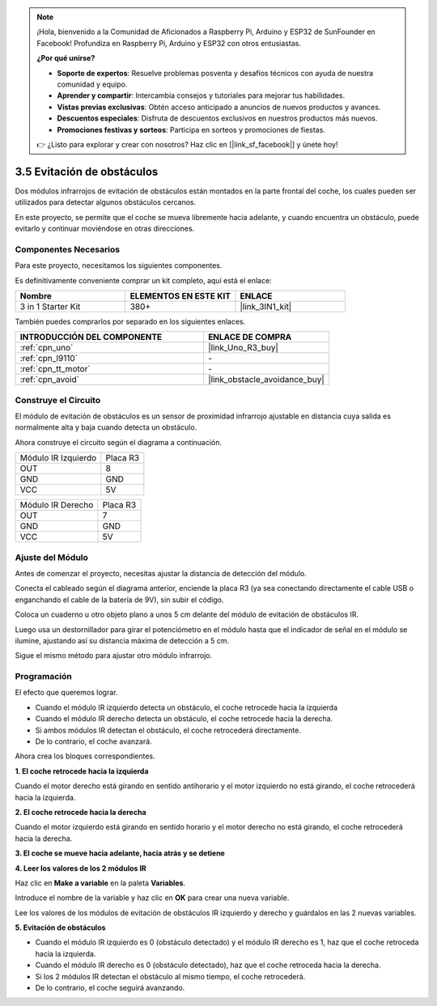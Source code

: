 .. note::

    ¡Hola, bienvenido a la Comunidad de Aficionados a Raspberry Pi, Arduino y ESP32 de SunFounder en Facebook! Profundiza en Raspberry Pi, Arduino y ESP32 con otros entusiastas.

    **¿Por qué unirse?**

    - **Soporte de expertos**: Resuelve problemas posventa y desafíos técnicos con ayuda de nuestra comunidad y equipo.
    - **Aprender y compartir**: Intercambia consejos y tutoriales para mejorar tus habilidades.
    - **Vistas previas exclusivas**: Obtén acceso anticipado a anuncios de nuevos productos y avances.
    - **Descuentos especiales**: Disfruta de descuentos exclusivos en nuestros productos más nuevos.
    - **Promociones festivas y sorteos**: Participa en sorteos y promociones de fiestas.

    👉 ¿Listo para explorar y crear con nosotros? Haz clic en [|link_sf_facebook|] y únete hoy!

.. _sh_avoid1:

3.5 Evitación de obstáculos
==================================

Dos módulos infrarrojos de evitación de obstáculos están montados en la parte frontal del coche, los cuales pueden ser utilizados para detectar algunos obstáculos cercanos.

En este proyecto, se permite que el coche se mueva libremente hacia adelante, y cuando encuentra un obstáculo, puede evitarlo y continuar moviéndose en otras direcciones.

Componentes Necesarios
------------------------

Para este proyecto, necesitamos los siguientes componentes.

Es definitivamente conveniente comprar un kit completo, aquí está el enlace:

.. list-table::
    :widths: 20 20 20
    :header-rows: 1

    *   - Nombre	
        - ELEMENTOS EN ESTE KIT
        - ENLACE
    *   - 3 in 1 Starter Kit
        - 380+
        - |link_3IN1_kit|

También puedes comprarlos por separado en los siguientes enlaces.

.. list-table::
    :widths: 30 20
    :header-rows: 1

    *   - INTRODUCCIÓN DEL COMPONENTE
        - ENLACE DE COMPRA

    *   - :ref:`cpn_uno`
        - |link_Uno_R3_buy|
    *   - :ref:`cpn_l9110` 
        - \-
    *   - :ref:`cpn_tt_motor`
        - \-
    *   - :ref:`cpn_avoid` 
        - |link_obstacle_avoidance_buy|

Construye el Circuito
-----------------------

El módulo de evitación de obstáculos es un sensor de proximidad infrarrojo ajustable en distancia cuya salida es normalmente alta y baja cuando detecta un obstáculo.

Ahora construye el circuito según el diagrama a continuación.

.. list-table:: 

    * - Módulo IR Izquierdo
      - Placa R3
    * - OUT
      - 8
    * - GND
      - GND
    * - VCC
      - 5V

.. list-table:: 

    * - Módulo IR Derecho
      - Placa R3
    * - OUT
      - 7
    * - GND
      - GND
    * - VCC
      - 5V

.. image:: img/car_5.png
    :width: 800

Ajuste del Módulo
-----------------------

Antes de comenzar el proyecto, necesitas ajustar la distancia de detección del módulo.

Conecta el cableado según el diagrama anterior, enciende la placa R3 (ya sea conectando directamente el cable USB o enganchando el cable de la batería de 9V), sin subir el código.

Coloca un cuaderno u otro objeto plano a unos 5 cm delante del módulo de evitación de obstáculos IR.

Luego usa un destornillador para girar el potenciómetro en el módulo hasta que el indicador de señal en el módulo se ilumine, ajustando así su distancia máxima de detección a 5 cm.

Sigue el mismo método para ajustar otro módulo infrarrojo.

.. image:: img/ir_obs_cali.jpg

Programación
---------------

El efecto que queremos lograr.

* Cuando el módulo IR izquierdo detecta un obstáculo, el coche retrocede hacia la izquierda
* Cuando el módulo IR derecho detecta un obstáculo, el coche retrocede hacia la derecha.
* Si ambos módulos IR detectan el obstáculo, el coche retrocederá directamente.
* De lo contrario, el coche avanzará.

Ahora crea los bloques correspondientes.

**1. El coche retrocede hacia la izquierda**

Cuando el motor derecho está girando en sentido antihorario y el motor izquierdo no está girando, el coche retrocederá hacia la izquierda.

.. image:: img/5_avoid1.png

**2. El coche retrocede hacia la derecha**

Cuando el motor izquierdo está girando en sentido horario y el motor derecho no está girando, el coche retrocederá hacia la derecha.

.. image:: img/5_avoid2.png

**3. El coche se mueve hacia adelante, hacia atrás y se detiene**

.. image:: img/5_avoid3.png

**4. Leer los valores de los 2 módulos IR**

Haz clic en **Make a variable** en la paleta **Variables**.

.. image:: img/5_avoid4.png

Introduce el nombre de la variable y haz clic en **OK** para crear una nueva variable.

.. image:: img/5_avoid5.png

Lee los valores de los módulos de evitación de obstáculos IR izquierdo y derecho y guárdalos en las 2 nuevas variables.

.. image:: img/5_avoid6.png

**5. Evitación de obstáculos**

* Cuando el módulo IR izquierdo es 0 (obstáculo detectado) y el módulo IR derecho es 1, haz que el coche retroceda hacia la izquierda.
* Cuando el módulo IR derecho es 0 (obstáculo detectado), haz que el coche retroceda hacia la derecha.
* Si los 2 módulos IR detectan el obstáculo al mismo tiempo, el coche retrocederá.
* De lo contrario, el coche seguirá avanzando.

.. image:: img/5_avoid7.png
